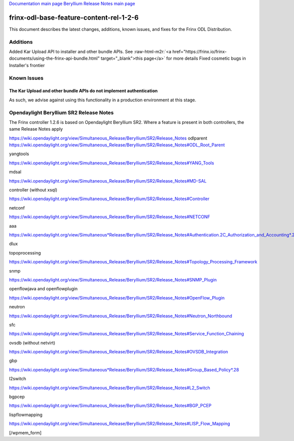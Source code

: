 .. role:: raw-html-m2r(raw)
   :format: html


`Documentation main page <https://frinxio.github.io/Frinx-docs/>`_
`Beryllium Release Notes main page <https://frinxio.github.io/Frinx-docs/FRINX_ODL_Distribution/Beryllium/release_notes.html>`_

frinx-odl-base-feature-content-rel-1-2-6
========================================

This document describes the latest changes, additions, known issues, and fixes for the Frinx ODL Distribution.

Additions
---------

Added Kar Upload API to installer and other bundle APIs. See :raw-html-m2r:`<a href="https://frinx.io/frinx-documents/using-the-frinx-api-bundle.html" target="_blank">this page</a>` for more details Fixed cosmetic bugs in Installer's frontier

Known Issues
------------

The Kar Upload and other bundle APIs do not implement authentication
~~~~~~~~~~~~~~~~~~~~~~~~~~~~~~~~~~~~~~~~~~~~~~~~~~~~~~~~~~~~~~~~~~~~

As such, we advise against using this functionality in a production environment at this stage.

Opendaylight Beryllium SR2 Release Notes
----------------------------------------

The Frinx controller 1.2.6 is based on Opendaylight Beryllium SR2. Where a feature is present in both controllers, the same Release Notes apply

https://wiki.opendaylight.org/view/Simultaneous_Release/Beryllium/SR2/Release_Notes odlparent https://wiki.opendaylight.org/view/Simultaneous_Release/Beryllium/SR2/Release_Notes#ODL_Root_Parent

yangtools

https://wiki.opendaylight.org/view/Simultaneous_Release/Beryllium/SR2/Release_Notes#YANG_Tools

mdsal

https://wiki.opendaylight.org/view/Simultaneous_Release/Beryllium/SR2/Release_Notes#MD-SAL

controller (without xsql)

https://wiki.opendaylight.org/view/Simultaneous_Release/Beryllium/SR2/Release_Notes#Controller

netconf

https://wiki.opendaylight.org/view/Simultaneous_Release/Beryllium/SR2/Release_Notes#NETCONF

aaa

`https://wiki.opendaylight.org/view/Simultaneous*Release/Beryllium/SR2/Release_Notes#Authentication.2C_Authorization_and_Accounting*.28AAA.29 <https://wiki.opendaylight.org/view/Simultaneous_Release/Beryllium/SR2/Release_Notes#Authentication.2C_Authorization_and_Accounting_.28AAA.29>`_

dlux

topoprocessing

https://wiki.opendaylight.org/view/Simultaneous_Release/Beryllium/SR2/Release_Notes#Topology_Processing_Framework

snmp

https://wiki.opendaylight.org/view/Simultaneous_Release/Beryllium/SR2/Release_Notes#SNMP_Plugin

openflowjava and openflowplugin

https://wiki.opendaylight.org/view/Simultaneous_Release/Beryllium/SR2/Release_Notes#OpenFlow_Plugin

neutron

`https://wiki.opendaylight.org/view/Simultaneous_Release/Beryllium/SR2/Release_Notes#Neutron_Northbound <https://wiki.opendaylight.org/view/Simultaneous_Release/Beryllium/SR2/Release_Notes#OpenFlow_Plugin>`_

sfc

https://wiki.opendaylight.org/view/Simultaneous_Release/Beryllium/SR2/Release_Notes#Service_Function_Chaining

ovsdb (without netvirt)

https://wiki.opendaylight.org/view/Simultaneous_Release/Beryllium/SR2/Release_Notes#OVSDB_Integration

gbp

`https://wiki.opendaylight.org/view/Simultaneous*Release/Beryllium/SR2/Release_Notes#Group_Based_Policy*.28 <https://wiki.opendaylight.org/view/Simultaneous_Release/Beryllium/SR2/Release_Notes#Group_Based_Policy_.28>`_

l2switch

https://wiki.opendaylight.org/view/Simultaneous_Release/Beryllium/SR2/Release_Notes#L2_Switch

bgpcep

https://wiki.opendaylight.org/view/Simultaneous_Release/Beryllium/SR2/Release_Notes#BGP_PCEP

lispflowmapping

https://wiki.opendaylight.org/view/Simultaneous_Release/Beryllium/SR2/Release_Notes#LISP_Flow_Mapping

[/wpmem_form]
